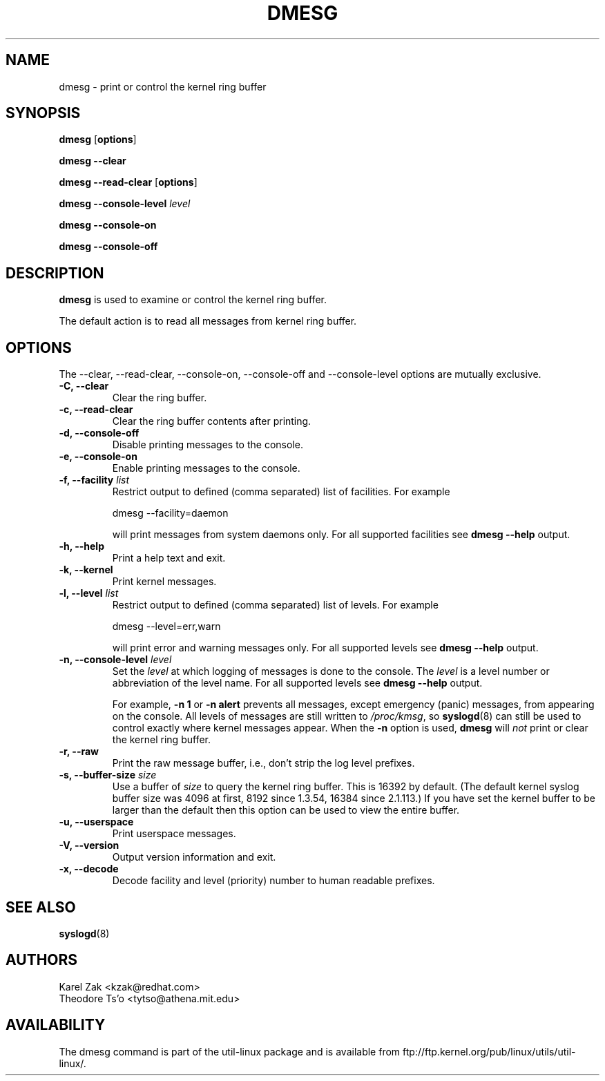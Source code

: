 .\" Copyright 1993 Rickard E. Faith (faith@cs.unc.edu)
.\" May be distributed under the GNU General Public License
.TH DMESG 1 "Jul 2011"
.SH NAME
dmesg \- print or control the kernel ring buffer
.SH SYNOPSIS
.B dmesg
.RB [ options ]
.sp
.B dmesg \-\-clear
.sp
.B dmesg \-\-read-clear
.RB [ options ]
.sp
.B dmesg \-\-console-level
.I level
.sp
.B dmesg \-\-console-on
.sp
.B dmesg \-\-console-off
.SH DESCRIPTION
.B dmesg
is used to examine or control the kernel ring buffer.

The default action is to read all messages from kernel ring buffer.

.SH OPTIONS
The --clear, --read-clear, --console-on, --console-off and --console-level
options are mutually exclusive.

.IP "\fB\-C, \-\-clear\fP"
Clear the ring buffer.
.IP "\fB\-c, \-\-read-clear\fP"
Clear the ring buffer contents after printing.
.IP "\fB\-d, \-\-console-off\fP"
Disable printing messages to the console.
.IP "\fB\-e, \-\-console-on\fP"
Enable printing messages to the console.
.IP "\fB\-f, \-\-facility \fIlist\fP"
Restrict output to defined (comma separated) list of facilities. For example
.sp
  dmesg --facility=daemon
.sp
will print messages from system daemons only. For all supported facilities see
.B dmesg \-\-help
output.
.IP "\fB\-h, \-\-help\fP"
Print a help text and exit.
.IP "\fB\-k, \-\-kernel\fP"
Print kernel messages.
.IP "\fB\-l, \-\-level \fIlist\fP"
Restrict output to defined (comma separated) list of levels. For example
.sp
  dmesg --level=err,warn
.sp
will print error and warning messages only. For all supported levels see
.B dmesg \-\-help
output.
.IP "\fB\-n, \-\-console-level \fIlevel\fP
Set the
.I level
at which logging of messages is done to the console. The 
.I level
is a level number or abbreviation of the level name. For all supported levels see
.B dmesg \-\-help
output.
.sp
For example,
.B \-n 1
or
.B \-n alert
prevents all messages, except emergency (panic) messages, from appearing on the
console.  All levels of messages are still written to
.IR /proc/kmsg ,
so
.BR syslogd (8)
can still be used to control exactly where kernel messages appear.  When
the
.B \-n
option is used,
.B dmesg
will
.I not
print or clear the kernel ring buffer.
.IP "\fB\-r, \-\-raw\fP"
Print the raw message buffer, i.e., don't strip the log level prefixes.
.IP "\fB\-s, \-\-buffer-size \fIsize\fP
Use a buffer of
.I size
to query the kernel ring buffer.  This is 16392 by default.
(The default kernel syslog buffer size was 4096
at first, 8192 since 1.3.54, 16384 since 2.1.113.)
If you have set the kernel buffer to be larger than the default
then this option can be used to view the entire buffer.
.IP "\fB\-u, \-\-userspace\fP"
Print userspace messages.
.IP "\fB\-V, \-\-version\fP"
Output version information and exit.
.IP "\fB\-x, \-\-decode\fP"
Decode facility and level (priority) number to human readable prefixes.
.SH SEE ALSO
.BR syslogd (8)
.SH AUTHORS
.nf
Karel Zak <kzak@redhat.com>
Theodore Ts'o <tytso@athena.mit.edu>
.fi
.SH AVAILABILITY
The dmesg command is part of the util-linux package and is available from
ftp://ftp.kernel.org/pub/linux/utils/util-linux/.
